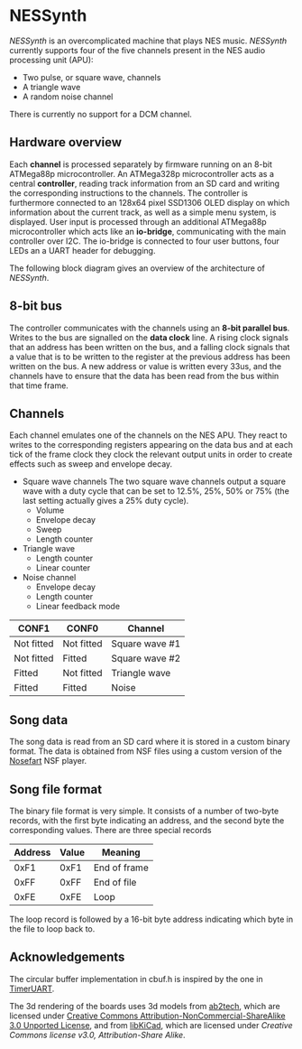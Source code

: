 * NESSynth

  /NESSynth/ is an overcomplicated machine that plays NES music. /NESSynth/ currently supports four of the five channels present in the NES audio processing unit (APU):
  - Two pulse, or square wave, channels
  - A triangle wave
  - A random noise channel

  There is currently no support for a DCM channel.

** Hardware overview

  Each *channel* is processed separately by firmware running on an 8-bit ATMega88p microcontroller. An ATMega328p microcontroller acts as a central *controller*, reading track information from an SD card and writing the corresponding instructions to the channels. The controller is furthermore connected to an 128x64 pixel SSD1306 OLED display on which information about the current track, as well as a simple menu system, is displayed. User input is processed through an additional ATMega88p microcontroller which acts like an *io-bridge*, communicating with the main controller over I2C. The io-bridge is connected to four user buttons, four LEDs an a UART header for debugging.

  The following block diagram gives an overview of the architecture of /NESSynth/.

  #+HTML: <a href="doc/block-diagram.png"><img src="doc/block-diagram.png" width=800px></a>

** 8-bit bus

   The controller communicates with the channels using an *8-bit parallel bus*. Writes to the bus are signalled on the *data clock* line.  A rising clock signals that an address has been written on the bus, and a falling clock signals that a value that is to be written to the register at the previous address has been written on the bus. A new address or value is written every 33us, and the channels have to ensure that the data has been read from the bus within that time frame.

** Channels

   Each channel emulates one of the channels on the NES APU. They react to writes to the corresponding registers appearing on the data bus and at each tick of the frame clock they clock the relevant output units in order to create effects such as sweep and envelope decay.

   - Square wave channels
     The two square wave channels output a square wave with a duty cycle that can be set to 12.5%, 25%, 50% or 75% (the last setting actually gives a 25% duty cycle).
     + Volume
     + Envelope decay
     + Sweep
     + Length counter

   - Triangle wave
     + Length counter
     + Linear counter

   - Noise channel
     + Envelope decay
     + Length counter
     + Linear feedback mode

   | CONF1      | CONF0      | Channel        |
   |------------+------------+----------------|
   | Not fitted | Not fitted | Square wave #1 |
   | Not fitted | Fitted     | Square wave #2 |
   | Fitted     | Not fitted | Triangle wave  |
   | Fitted     | Fitted     | Noise          |

** Song data
    
   The song data is read from an SD card where it is stored in a custom binary format. The data is obtained from NSF files using a custom version of the [[http://nosefart.sourceforge.net/][Nosefart]] NSF player.

** Song file format
   The binary file format is very simple. It consists of a number of two-byte records, with the first byte indicating an address, and the second byte the corresponding values. There are three special records

   | Address | Value | Meaning      |
   |---------+-------+--------------|
   |    0xF1 |  0xF1 | End of frame |
   |    0xFF |  0xFF | End of file  |
   |    0xFE |  0xFE | Loop         |

   The loop record is followed by a 16-bit byte address indicating which byte in the file to loop back to.

** Acknowledgements
   The circular buffer implementation in cbuf.h is inspired by the one in [[https://github.com/dhylands/TimerUART][TimerUART]].

   The 3d rendering of the boards uses 3d models from [[https://github.com/ab2tech/KiCad][ab2tech]], which are licensed under [[http://creativecommons.org/licenses/by-nc-sa/3.0/deed.en_US][Creative Commons Attribution-NonCommercial-ShareAlike 3.0 Unported License]], and from [[https://github.com/JorgeAparicio/libKiCad][libKiCad]], which are licensed under [[lib/3d_models/walter/license.txt][Creative Commons license v3.0, Attribution-Share Alike]].
